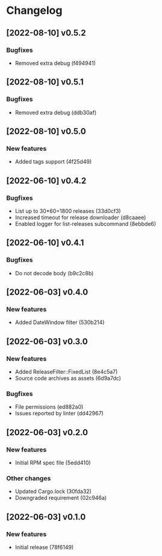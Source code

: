 * Changelog
** [2022-08-10] v0.5.2

*** Bugfixes

 - Removed extra debug (f494941)


** [2022-08-10] v0.5.1

*** Bugfixes

 - Removed extra debug (ddb30af)


** [2022-08-10] v0.5.0

*** New features

 - Added tags support (4f25d49)


** [2022-06-10] v0.4.2

*** Bugfixes

 - List up to 30*60=1800 releases (33d0cf3)
 - Increased timeout for release downloader (d8caaee)
 - Enabled logger for list-releases subcommand (8ebbde6)


** [2022-06-10] v0.4.1

*** Bugfixes

 - Do not decode body (b9c2c8b)


** [2022-06-03] v0.4.0

*** New features

 - Added DateWindow filter (530b214)


** [2022-06-03] v0.3.0

*** New features

 - Added ReleaseFilter::FixedList (8e4c5a7)
 - Source code archives as assets (6d9a7dc)

*** Bugfixes

 - File permissions (ed882a0)
 - Issues reported by linter (dd42967)


** [2022-06-03] v0.2.0

*** New features

 - Initial RPM spec file (5edd410)

*** Other changes

 - Updated Cargo.lock (30fda32)
 - Downgraded requirement (02c946a)



** [2022-06-03] v0.1.0

*** New features

 - Initial release (78f6149)

